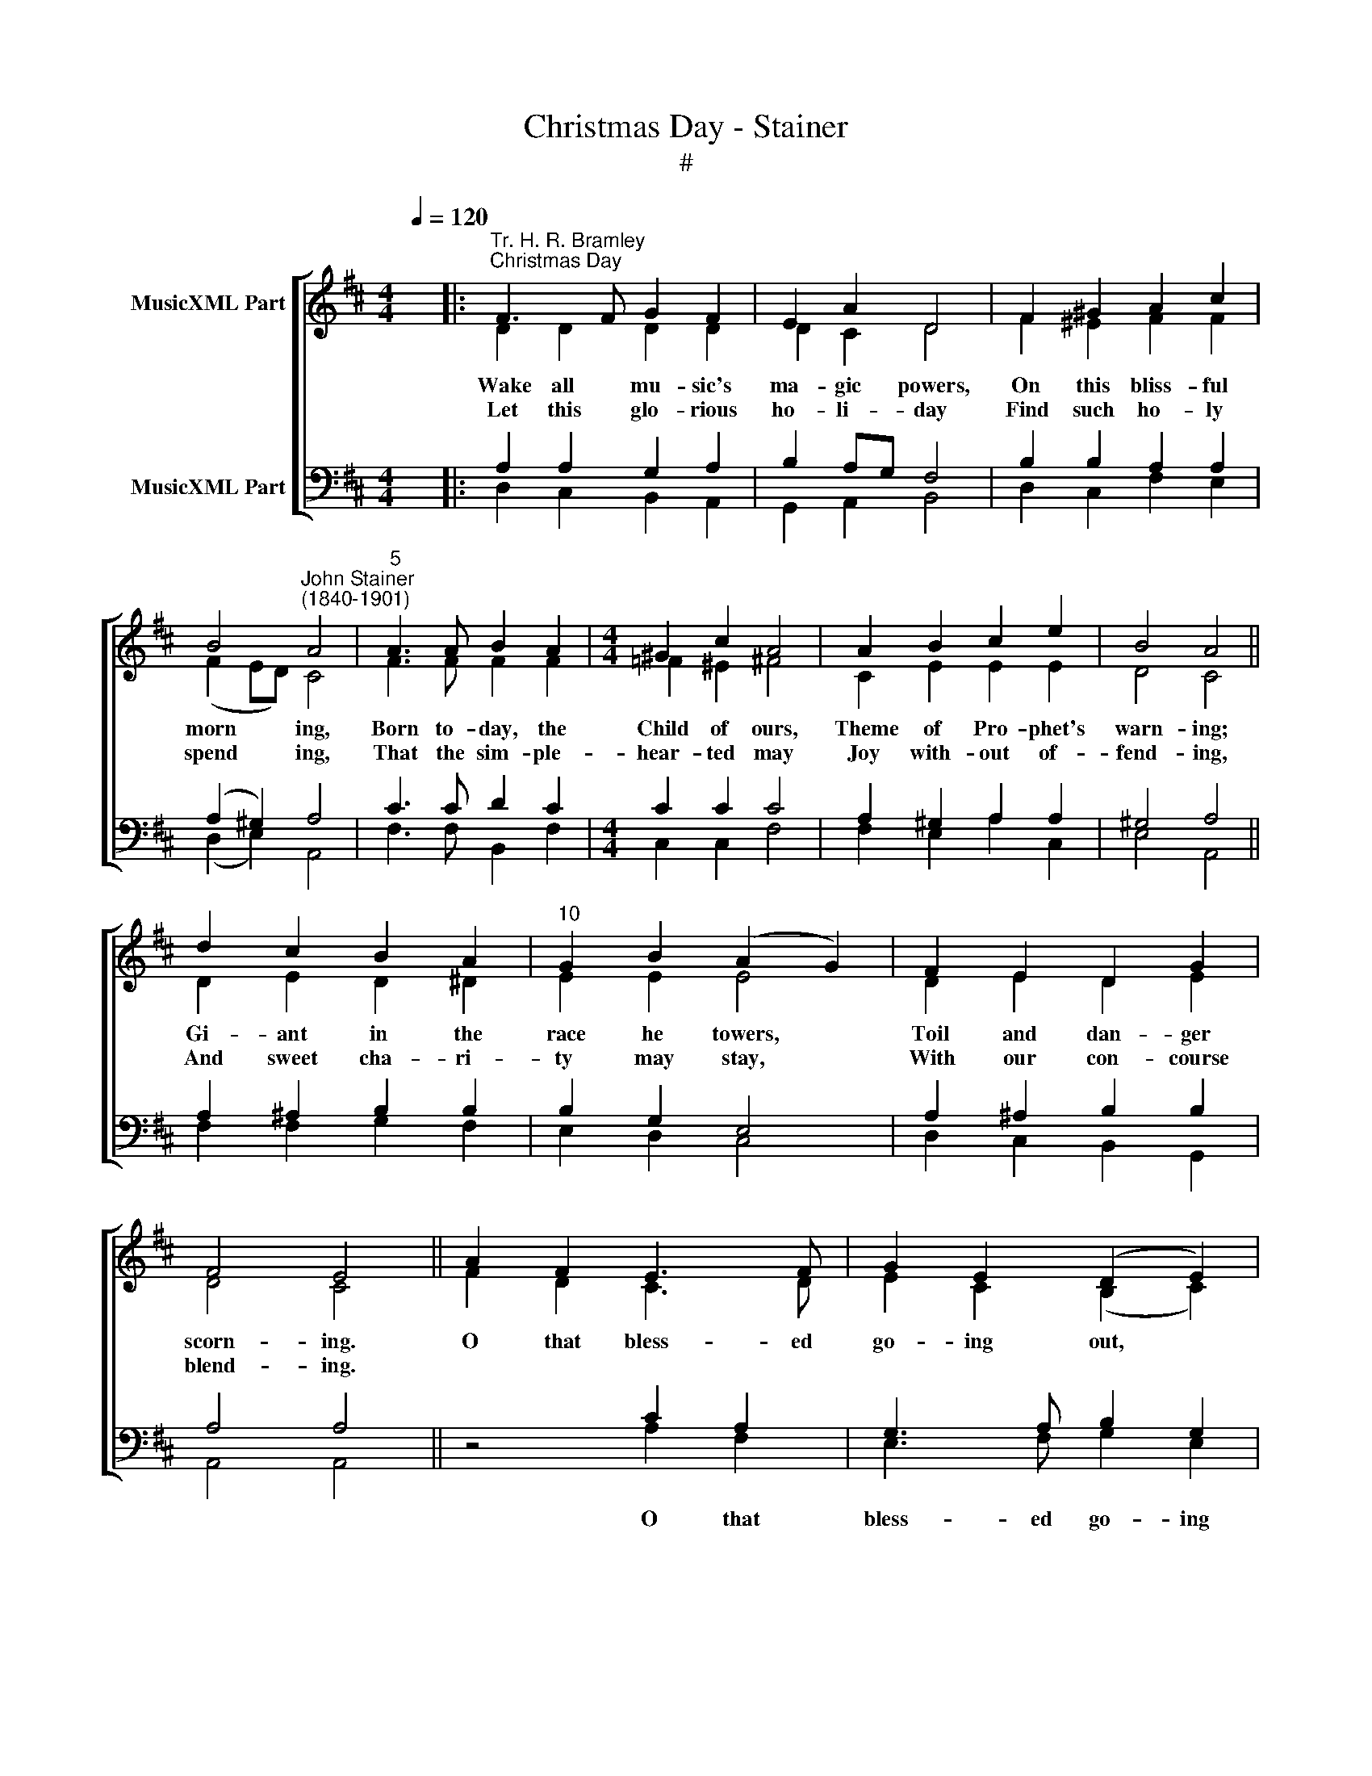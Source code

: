 X:1
T:Christmas Day - Stainer
T:#
%%score [ ( 1 2 ) ( 3 4 ) ]
L:1/8
Q:1/4=120
M:4/4
K:D
V:1 treble nm="MusicXML Part"
V:2 treble 
V:3 bass nm="MusicXML Part"
V:4 bass 
V:1
 x2 |:"^Tr. H. R. Bramley""^Christmas Day" F3 F G2 F2 | E2 A2 D4 | F2 ^G2 A2 c2 | %4
 B4"^John Stainer\n(1840-1901)" A4 |"^5" A3 A B2 A2 |[M:4/4] ^G2 c2 A4 | A2 B2 c2 e2 | B4 A4 || %9
 d2 c2 B2 A2 |"^10" G2 B2 (A2 G2) | F2 E2 D2 G2 | F4 E4 || A2 F2 E3 F | G2 E2 (D2 E2) | %15
"^15" F2 F2 AG F2 | E2 D2 E4 | d3 c A2 B2 | F2 G2 (A2 B2) | c2 d2 AG F2 | %20
[M:3/2]"^20" F2 E2 D6 z2 :|[M:4/4] x2 |: F3 F G2 F2 | E2 A2 D4 | F2 ^G2 A2 c2 | B4 A4 | %26
"^25" A3 A B2 A2 |[M:4/4] ^G2 c2 A4 | A2 B2 c2 e2 | B4 A4 || d2 c2 B2 A2 |"^30" G2 B2 (A2 G2) | %32
 F2 E2 D2 G2 | F4 E4 || A2 F2 E3 F | G2 E2 (D2 E2) |"^35" F2 F2 AG F2 | E2 D2 E4 | d3 c A2 B2 | %39
 F2 G2 (A2 B2) | c2 d2 AG F2 |[M:3/2]"^40" F2 E2 D6 z2 :|[M:4/4] F3 F G2 F2 | E2 A2 D4 | %44
 F2 ^G2 A2 c2 | B4 A4 |[M:4/4]"^45" A3 A B2 A2 | ^G2 c2 A4 | A2 B2 c2 e2 | B4 A4 || d2 c2 B2 A2 | %51
"^50" G2 B2 (A2 G2) | F2 E2 D2 G2 | F4 E4 || A2 F2 E3 F | G2 E2 (D2 E2) |"^55" F2 F2 AG F2 | %57
 E2 D2 E4 | d3 c A2 B2 | F2 G2 (A2 B2) | c2 d2 AG F2 |"^60" F2 E2 D4 |] %62
V:2
 x2 |: D2 D2 D2 D2 | D2 C2 D4 | F2 ^E2 F2 F2 | (F2 ED) C4 | F3 F F2 F2 |[M:4/4] =F2 ^E2 ^F4 | %7
w: |Wake all mu- sic's|ma- gic powers,|On this bliss- ful|morn­ * * ing,|Born to- day, the|Child of ours,|
w: |||||||
w: |Let this glo- rious|ho- li- day|Find such ho- ly|spend­ * * ing,|That the sim- ple-|hear- ted may|
 C2 E2 E2 E2 | D4 C4 || D2 E2 D2 ^D2 | E2 E2 E4 | D2 E2 D2 E2 | D4 C4 || F2 D2 C3 D | %14
w: Theme of Pro- phet's|warn- ing;|Gi- ant in the|race he towers,|Toil and dan- ger|scorn- ing.|O that bless- ed|
w: |||||||
w: Joy with- out of-|fend- ing,|And sweet cha- ri-|ty may stay,|With our con- course|blend- ing.||
 E2 C2 (B,2 C2) | D2 D2 E2 D2 | B,2 D2 C4 | B3 A F2 G2 | D2 E2 (F2 G2) | G2 F2 E2 D2 | %20
w: go- ing out, *|Which sal- va- tion|||||
w: ||brought a- bout,|O that bless- ed|go- ing out, *|Which sal- va- tion|
w: ||||||
[M:3/2] D2 C2 D6 z2 :|[M:4/4] x2 |: D2 D2 D2 D2 | D2 C2 D4 | F2 [^E^G]2 F2 F2 | (F2 ED) C4 | %26
w: ||Give we glo- ry|to this feast,|For man's res- to-|ra­ * * tion:|
w: brought a- bout.||||||
w: ||O how bright is|this day made,|Day with rad- iance|glow­ * * ing,|
 F3 F F2 F2 |[M:4/4] =F2 ^E2 ^F4 | C2 E2 E2 E2 | D4 C4 || D2 E2 D2 ^D2 | E2 E2 E4 | D2 E2 D2 E2 | %33
w: Now the guil- ty|is re- leased,|Freed from con- dem-|na- tion:|By the wi- dow's|son de- ceased,|See E- li- sha's|
w: |||||||
w: Which the Light of|Light dis- played,|Light in dark- ness|shew- ing;|Chas- ing thus death's|gloom- y shade,|Bright- ness o'er us|
 D4 C4 || F2 D2 C3 D | E2 C2 (B,2 C2) | D2 D2 E2 D2 | B,2 D2 C4 | B3 A F2 G2 | D2 E2 (F2 G2) | %40
w: sta- tion!|O that bless- ed|go- ing out, *|Which sal- va- tion||||
w: ||||brought a- bout,|O that bless- ed|go- ing out, *|
w: throw- ing!|||||||
 G2 F2 E2 D2 |[M:3/2] D2 C2 D6 z2 :|[M:4/4] D2 D2 D2 D2 | D2 C2 D4 | F2 [^E^G]2 F2 F2 | %45
w: ||Risen to- day in|splen- dour bright,|Shin- ing to all|
w: Which sal- va- tion|brought a- bout.||||
w: |||||
 (F2 ED) C4 |[M:4/4] F3 F F2 F2 | =F2 ^E2 ^F4 | C2 E2 E2 E2 | D4 C4 || D2 E2 D2 ^D2 | E2 E2 E4 | %52
w: a­ * * ges,|Beams the Sun, whose|dis- tant light|Touched the Pro- phet's|pa- ges;|Now, to end the|reign of night,|
w: |||||||
w: |||||||
 D2 E2 D2 E2 | D4 C4 || F2 D2 C3 D | E2 C2 (B,2 C2) | D2 D2 E2 D2 | B,2 D2 C4 | B3 A F2 G2 | %59
w: Christ his power en-|ga- ges.|O that bless- ed|go- ing out, *|Which sal- va- tion|||
w: |||||brought a- bout,|O that bless- ed|
w: |||||||
 D2 E2 (F2 G2) | G2 F2 E2 D2 | D2 C2 D4 |] %62
w: |||
w: |||
w: go- ing out, *|Which sal- va- tion|brought a- bout.|
V:3
 x2 |: A,2 A,2 G,2 A,2 | B,2 A,G, F,4 | B,2 B,2 A,2 A,2 | (A,2 ^G,2) A,4 | C3 C D2 C2 | %6
w: ||||||
[M:4/4] C2 C2 C4 | A,2 ^G,2 A,2 A,2 | ^G,4 A,4 || A,2 ^A,2 B,2 B,2 | B,2 G,2 E,4 | %11
w: |||||
 A,2 ^A,2 B,2 B,2 | A,4 A,4 || z4 C2 A,2 | G,3 A, B,2 G,2 | A,3 A, A,2 A,2 | G,2 F,2 A,4 | %17
w: ||O that|bless- ed go- ing|out, sal- va- tion||
 D3 C A,2 B,2 | F,2 G,2 (A,2 B,2) | A,2 A,2 A,2 A,2 |[M:3/2] A,3 G, F,6 z2 :|[M:4/4] x2 |: %22
w: |||||
 A,2 A,2 G,2 A,2 | B,2 A,G, F,4 | B,2 B,2 A,2 A,2 | (A,2 ^G,2) A,4 | C3 C D2 C2 |[M:4/4] C2 C2 C4 | %28
w: ||||||
 A,2 ^G,2 A,2 A,2 | ^G,4 A,4 || A,2 ^A,2 B,2 B,2 | B,2 G,2 E,4 | A,2 ^A,2 B,2 B,2 | A,4 A,4 || %34
w: ||||||
 z4 C2 A,2 | G,3 A, B,2 G,2 | A,3 A, A,2 A,2 | G,2 F,2 A,4 | D3 C A,2 B,2 | F,2 G,2 (A,2 B,2) | %40
w: O that|bless- ed go- ing|out, sal- va- tion||||
 A,2 A,2 A,2 A,2 |[M:3/2] A,3 G, F,6 z2 :|[M:4/4] A,2 A,2 G,2 A,2 | B,2 A,G, F,4 | %44
w: ||||
 B,2 B,2 A,2 A,2 | (A,2 ^G,2) A,4 |[M:4/4] C3 C D2 C2 | C2 C2 C4 | A,2 ^G,2 A,2 A,2 | ^G,4 A,4 || %50
w: ||||||
 A,2 ^A,2 B,2 B,2 | B,2 G,2 E,4 | A,2 ^A,2 B,2 B,2 | A,4 A,4 || z4 C2 A,2 | G,3 A, B,2 G,2 | %56
w: ||||O that|bless- ed go- ing|
 A,3 A, A,2 A,2 | G,2 F,2 A,4 | D3 C A,2 B,2 | F,2 G,2 (A,2 B,2) | A,2 A,2 A,2 A,2 | A,3 G, F,4 |] %62
w: out, sal- va- tion||||||
V:4
 x2 |: D,2 C,2 B,,2 A,,2 | G,,2 A,,2 B,,4 | D,2 C,2 F,2 E,2 | (D,2 E,2) A,,4 | F,3 F, B,,2 F,2 | %6
[M:4/4] C,2 C,2 F,4 | F,2 E,2 A,2 C,2 | E,4 A,,4 || F,2 F,2 G,2 F,2 | E,2 D,2 C,4 | %11
 D,2 C,2 B,,2 G,,2 | A,,4 A,,4 || z4 A,2 F,2 | E,3 F, G,2 E,2 | D,3 D, C,2 D,2 | G,,2 B,,2 A,,4 | %17
 B,3 A, F,2 G,2 | D,2 E,2 (F,2 G,2) | E,2 D,2 C,2 D,2 |[M:3/2] A,,2 A,,2 D,6 z2 :|[M:4/4] x2 |: %22
 D,2 C,2 B,,2 A,,2 | G,,2 A,,2 B,,4 | D,2 C,2 F,2 E,2 | (D,2 E,2) A,,4 | F,3 F, B,,2 F,2 | %27
[M:4/4] C,2 C,2 F,4 | F,2 E,2 A,2 C,2 | E,4 A,,4 || F,2 F,2 G,2 F,2 | E,2 D,2 C,4 | %32
 D,2 C,2 B,,2 G,,2 | A,,4 A,,4 || z4 A,2 F,2 | E,3 F, G,2 E,2 | D,3 D, C,2 D,2 | G,,2 B,,2 A,,4 | %38
 B,3 A, F,2 G,2 | D,2 E,2 (F,2 G,2) | E,2 D,2 C,2 D,2 |[M:3/2] A,,2 A,,2 D,6 z2 :| %42
[M:4/4] D,2 C,2 B,,2 A,,2 | G,,2 A,,2 B,,4 | D,2 C,2 F,2 E,2 | (D,2 E,2) A,,4 | %46
[M:4/4] F,3 F, B,,2 F,2 | C,2 C,2 F,4 | F,2 E,2 A,2 C,2 | E,4 A,,4 || F,2 F,2 G,2 F,2 | %51
 E,2 D,2 C,4 | D,2 C,2 B,,2 G,,2 | A,,4 A,,4 || z4 A,2 F,2 | E,3 F, G,2 E,2 | D,3 D, C,2 D,2 | %57
 G,,2 B,,2 A,,4 | B,3 A, F,2 G,2 | D,2 E,2 (F,2 G,2) | E,2 D,2 C,2 D,2 | A,,2 A,,2 D,4 |] %62

